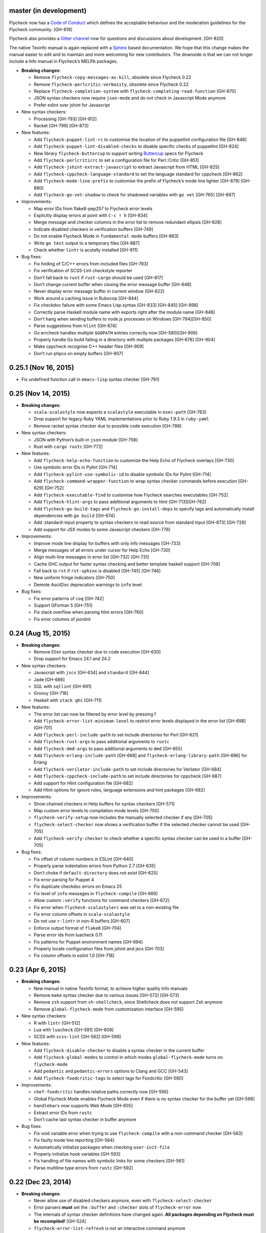 master (in development)
-----------------------

Flycheck now has a `Code of Conduct`_ which defines the acceptable behaviour and
the moderation guidelines for the Flycheck community. [GH-819]

Flycheck also provides a `Gitter channel`_ now for questions and discussions
about development. [GH-820]

The native Texinfo manual is again replaced with a Sphinx_ based documentation.
We hope that this change makes the manual easier to edit and to maintain and
more welcoming for new contributors.  The downside is that we can not longer
include a Info manual in Flycheck’s MELPA packages.

.. _Code of Conduct: http://www.flycheck.org/en/latest/community/conduct.html
.. _Gitter channel: https://gitter.im/flycheck/flycheck
.. _Sphinx: http://sphinx-doc.org

- **Breaking changes**:

  - Remove ``flycheck-copy-messages-as-kill``, obsolete since Flycheck
    0.22
  - Remove ``flycheck-perlcritic-verbosity``, obsolete since Flycheck
    0.22
  - Replace ``flycheck-completion-system`` with
    ``flycheck-completing-read-function`` [GH-870]
  - JSON syntax checkers now require ``json-mode`` and do not check in
    Javascript Mode anymore
  - Prefer eslint over jshint for Javascript

- New syntax checkers:

  - Processing [GH-793] [GH-812]
  - Racket [GH-799] [GH-873]

- New features:

  - Add ``flycheck-puppet-lint-rc`` to customise the location of the
    puppetlint configuration file [GH-846]
  - Add ``flycheck-puppet-lint-disabled-checks`` to disable specific
    checks of puppetlint [GH-824]
  - New library ``flycheck-buttercup`` to support writing Buttercup_ specs for
    Flycheck
  - Add ``flycheck-perlcriticrc`` to set a configuration file for
    Perl::Critic [GH-851]
  - Add ``flycheck-jshint-extract-javascript`` to extract Javascript
    from HTML [GH-825]
  - Add ``flycheck-cppcheck-language-standard`` to set the language
    standard for cppcheck [GH-862]
  - Add ``flycheck-mode-line-prefix`` to customise the prefix of
    Flycheck’s mode line lighter [GH-879] [GH-880]
  - Add ``flycheck-go-vet-shadow`` to check for shadowed variables
    with ``go vet`` [GH-765] [GH-897]

- Improvements:

  - Map error IDs from flake8-pep257 to Flycheck error levels
  - Explicitly display errors at point with ``C-c ! h`` [GH-834]
  - Merge message and checker columns in the error list to remove redundant
    ellipsis [GH-828]
  - Indicate disabled checkers in verification buffers [GH-749]
  - Do not enable Flycheck Mode in ``fundamental-mode`` buffers [GH-883]
  - Write ``go test`` output to a temporary files [GH-887]
  - Check whether ``lintr`` is acutally installed [GH-911]

- Bug fixes:

  - Fix folding of C/C++ errors from included files [GH-783]
  - Fix verification of SCSS-Lint checkstyle reporter
  - Don’t fall back to ``rust`` if ``rust-cargo`` should be used [GH-817]
  - Don’t change current buffer when closing the error message buffer [GH-648]
  - Never display error message buffer in current window [GH-822]
  - Work around a caching issue in Rubocop [GH-844]
  - Fix checkdoc failure with some Emacs Lisp syntax [GH-833] [GH-845] [GH-898]
  - Correctly parse Haskell module name with exports right after the module name
    [GH-848]
  - Don’t hang when sending buffers to node.js processes on Windows
    [GH-794][GH-850]
  - Parse suggestions from ``hlint`` [GH-874]
  - Go errcheck handles multiple ``$GOPATH`` entries correctly now
    [GH-580][GH-906]
  - Properly handle Go build failing in a directory with multiple packages
    [GH-676] [GH-904]
  - Make cppcheck recognise C++ header files [GH-909]
  - Don’t run phpcs on empty buffers [GH-907]

.. _Buttercup: https://github.com/jorgenschaefer/emacs-buttercup

0.25.1 (Nov 16, 2015)
---------------------

- Fix undefined function call in ``emacs-lisp`` syntax checker [GH-791]

0.25 (Nov 14, 2015)
-------------------

- **Breaking changes**:

  - ``scala-scalastyle`` now expects a ``scalastyle`` executable in
    ``exec-path`` [GH-763]
  - Drop support for legacy Ruby YAML implementations prior to Ruby 1.9.3 in
    ``ruby-yaml``
  - Remove racket syntax checker due to possible code execution [GH-786]

- New syntax checkers:

  - JSON with Python’s built-in ``json`` module [GH-758]
  - Rust with ``cargo rustc`` [GH-772]

- New features:

  - Add ``flycheck-help-echo-function`` to customize the Help Echo of Flycheck
    overlays [GH-730]
  - Use symbolic error IDs in Pylint [GH-714]
  - Add ``flycheck-pylint-use-symbolic-id`` to disable symbolic IDs for Pylint
    [GH-714]
  - Add ``flycheck-command-wrapper-function`` to wrap syntax checker commands
    before execution [GH-629] [GH-752]
  - Add ``flycheck-executable-find`` to customise how Flycheck searches
    executables [GH-752]
  - Add ``flycheck-hlint-args`` to pass additional arguments to hlint
    [GH-713][GH-762]
  - Add ``flycheck-go-build-tags`` and ``flycheck-go-install-deps`` to specify
    tags and automatically install dependencies with ``go build`` [GH-674]
  - Add :standard-input property to syntax checkers to read source from standard
    input [GH-673] [GH-728]
  - Add support for JSX modes to some Javascript checkers [GH-778]

- Improvements:

  - Improve mode line display for buffers with only info messages [GH-733]
  - Merge messages of all errors under cursor for Help Echo [GH-730]
  - Align multi-line messages in error list [GH-732] [GH-731]
  - Cache GHC output for faster syntax checking and better template haskell
    support [GH-708]
  - Fall back to ``rst`` if ``rst-sphinx`` is disabled [GH-745] [GH-746]
  - New uniform fringe indicators [GH-750]
  - Demote AsciiDoc deprecation warnings to ``info`` level

- Bug fixes:

  - Fix error patterns of ``coq`` [GH-742]
  - Support GFortran 5 [GH-751]
  - Fix stack overflow when parsing hlint errors [GH-760]
  - Fix error columns of jsonlint

0.24 (Aug 15, 2015)
-------------------

- **Breaking changes**:

  - Remove Elixir syntax checker due to code execution [GH-630]
  - Drop support for Emacs 24.1 and 24.2

- New syntax checkers:

  - Javascript with ``jscs`` [GH-634] and ``standard`` [GH-644]
  - Jade [GH-686]
  - SQL with ``sqllint`` [GH-691]
  - Groovy [GH-716]
  - Haskell with ``stack ghc`` [GH-711]

- New features:

  - The error list can now be filtered by error level by pressing f
  - Add ``flycheck-error-list-minimum-level`` to restrict error levels displayed
    in the error list [GH-698] [GH-701]
  - Add ``flycheck-perl-include-path`` to set include directories for Perl
    [GH-621]
  - Add ``flycheck-rust-args`` to pass additional arguments to ``rustc``
  - Add ``flycheck-dmd-args`` to pass additional arguments to ``dmd`` [GH-655]
  - Add ``flycheck-erlang-include-path`` [GH-668] and
    ``flycheck-erlang-library-path`` [GH-696] for Erlang
  - Add ``flycheck-verilator-include-path`` to set include directories for
    Verilator [GH-684]
  - Add ``flycheck-cppcheck-include-path`` to set include directories for
    cppcheck [GH-687]
  - Add support for Hlint configuration file [GH-682]
  - Add Hlint options for ignore rules, language extensions and hint packages
    [GH-682]

- Improvements:

  - Show chained checkers in Help buffers for syntax checkers [GH-571]
  - Map custom error levels to compilation mode levels [GH-700]
  - ``flycheck-verify-setup`` now includes the manually selected checker if any
    [GH-705]
  - ``flycheck-select-checker`` now shows a verification buffer if the selected
    checker cannot be used [GH-705]
  - Add ``flycheck-verify-checker`` to check whether a specific syntax checker
    can be used in a buffer [GH-705]

- Bug fixes:

  - Fix offset of column numbers in ESLint [GH-640]
  - Properly parse indentation errors from Python 2.7 [GH-635]
  - Don’t choke if ``default-directory`` does not exist [GH-625]
  - Fix error parsing for Puppet 4
  - Fix duplicate checkdoc errors on Emacs 25
  - Fix level of ``info`` messages in ``flycheck-compile`` [GH-669]
  - Allow custom ``:verify`` functions for command checkers [GH-672]
  - Fix error when ``flycheck-scalastylerc`` was set to a non-existing file
  - Fix error column offsets in ``scala-scalastyle``
  - Do not use ``r-lintr`` in non-R buffers [GH-607]
  - Enforce output format of ``flake8`` [GH-704]
  - Parse error ids from luacheck 0.11
  - Fix patterns for Puppet environment names [GH-694]
  - Properly locate configuration files from jshint and jscs [GH-703]
  - Fix column offsets in eslint 1.0 [GH-718]

0.23 (Apr 6, 2015)
------------------

- **Breaking changes**:

  - New manual in native Texinfo format, to achieve higher quality Info manuals
  - Remove ``make`` syntax checker due to various issues [GH-572] [GH-573]
  - Remove ``zsh`` support from ``sh-shellcheck``, since Shellcheck does not
    support Zsh anymore
  - Remove ``global-flycheck-mode`` from customization interface [GH-595]

- New syntax checkers:

  - R with ``lintr`` [GH-512]
  - Lua with ``luacheck`` [GH-591] [GH-609]
  - SCSS with ``scss-lint`` [GH-582] [GH-598]

- New features:

  - Add ``flycheck-disable-checker`` to disable a syntax checker in the current
    buffer
  - Add ``flycheck-global-modes`` to control in which modes
    ``global-flycheck-mode`` turns on ``flycheck-mode``
  - Add ``pedantic`` and ``pedantic-errors`` options to Clang and GCC [GH-543]
  - Add ``flycheck-foodcritic-tags`` to select tags for Foodcritic [GH-560]

- Improvements:

  - ``chef-foodcritic`` handles relative paths correctly now [GH-556]
  - Global Flycheck Mode enables Flycheck Mode even if there is no syntax
    checker for the buffer yet [GH-568]
  - ``handlebars`` now supports Web Mode [GH-605]
  - Extract error IDs from ``rustc``
  - Don’t cache last syntax checker in buffer anymore

- Bug fixes:

  - Fix void variable error when trying to use ``flycheck-compile`` with a
    non-command checker [GH-563]
  - Fix faulty mode line reporting [GH-564]
  - Automatically initialize packages when checking ``user-init-file``
  - Properly initialize hook variables [GH-593]
  - Fix handling of file names with symbolic links for some checkers [GH-561]
  - Parse multiline type errors from ``rustc`` [GH-592]

0.22 (Dec 23, 2014)
-------------------

- **Breaking changes**:

  - Never allow use of disabled checkers anymore, even with
    ``flycheck-select-checker``
  - Error parsers **must** set the ``:buffer`` and ``:checker`` slots of
    ``flycheck-error`` now
  - The internals of syntax checker definitions have changed again.  **All
    packages depending on Flycheck must be recompiled!** [GH-524]
  - ``flycheck-error-list-refresh`` is not an interactive command anymore
  - Replace ``flycheck-perlcritic-verbosity`` with
    ``flycheck-perlcritic-severity``
  - Replace ``flycheck-copy-messages-as-kill`` with
    ``flycheck-copy-errors-as-kill`` [GH-529]
  - Remove ``flycheck-google-messages`` command
  - Options and config file variables are not buffer-local anymore [GH-546]

- New syntax checkers:

  - Python with ``py_compile`` [GH-484]

- New features:

  - ``flycheck-ert.el`` library to write unit tests for Flycheck extensions
  - Add ``flycheck-define-generic-checker`` to define syntax checkers over
    arbitrary Emacs Lisp functions [GH-169] [GH-524]
  - Add ``flycheck-define-command-checker`` as non-macro variant of
    ``flycheck-define-checker`` [GH-524]
  - Add support for IDs of errors [GH-529]
  - Add special ``id`` sexp to parse error ids with ``:error-patterns`` [GH-529]
  - Parse error IDs from Checkstyle XML [GH-259]
  - ``flycheck-copy-errors-as-kill`` can put error ids into kill ring now
    [GH-529]
  - Parse error IDs from many error checkers [GH-259]
  - Verify Flycheck setup in a buffer with ``flycheck-verify-setup`` [GH-338]
  - Add options for arbitrary arguments to some syntax checkers [GH-542]
  - Add ``flycheck-flake8-error-level-alist`` to customize error levels from
    flake8 [GH-454]

- Improvements:

  - Automatically disable syntax checkers that report too many errors [GH-476]
  - Reduce filesystem access when parsing errors to improve parsing speed
  - Add explicit ``load-path`` inheritance to ``flycheck-emacs-lisp-load-path``,
    via new ``inherit`` value [GH-511]
  - Parse help messages from ``rustc`` [GH-517]
  - ``g`` in the error list checks the source buffer again [GH-532]
  - ``haskell-ghc`` supports literate Haskell now [GH-535]

- Bug fixes:

  - Properly parse notes in ``sh-shellcheck`` [GH-508]
  - Fix shell quoting in ``flycheck-compile`` [GH-522] [GH-523]
  - Fix faulty properties of customize options which broke ``customize-changed``
    and related functions
  - Fix use deprecated option in ``coffee-coffeelint``
  - Fix error columns of ``python-pylint`` and ``tex-chktex`` [GH-536]
  - Correctly compute error level of errors on included files in ``c/c++-clang``
    and ``c/c++-gcc`` [GH-451]

0.21 (Oct 26, 2014)
-------------------

- **Breaking changes**:

  - ``html-tidy`` is not enabled in Web Mode anymore [GH-464]
  - ``d-dmd`` now requires DMD 2.066 or newer [GH-460]
  - ``:next-checkers`` now requires the maximum permissible level instead of a
    custom predicate [GH-472]
  - Remove ``flycheck-error-list-highlight-at-point`` face and related
    functionality [GH-490]

- New syntax checkers:

  - Coq
  - RPM spec files with ``rpmlint`` [GH-480] [GH-481]

- New features:

  - Add ``null-device`` symbol for syntax checker commands
  - Add ``flycheck-display-error-messages-unless-error-list`` for
    ``flycheck-error-display-function``
  - Add ``flycheck-error-list-after-refresh-hook`` to run after the error list
    refreshes
  - Add ``flycheck-navigation-minimum-level`` to restrict error levels available
    for navigation [GH-398] [GH-485]
  - The error list can be sorted by message and syntax checker name now [GH-500]
  - Add ``flycheck-error-list-checker-name`` face to customize the appearance of
    the syntax checker name in the error list [GH-500]
  - Add ``flycheck-shellcheck-excluded-warnings`` to exclude warnings from
    ShellCheck reports [GH-499]
  - Add ``flycheck-add-mode`` to add a new major mode to a syntax checker
    [GH-506]
  - Add ``flycheck-gcc-openmp`` to enable OpenMP for GCC in C/C++ [GH-507]

- Improvements:

  - Improve GCC syntax checking by expanding templates [GH-459]
  - ``d-dmd`` reports errors with columns now [GH-460]
  - Remove Projectile-based config file search [GH-461]
  - Do not change point when navigating in the error list [GH-487]
  - ShellCheck warnings now include the corresponding warning code

- Bug fixes:

  - Expand ``default-directory`` before using it, to handle abbreviated paths
    gracefully [GH-434]
  - Restore mouse support in the error list [GH-468]
  - ``less`` now correctly resolves relative paths in ``data-uri`` [GH-471]
  - ``go-errcheck`` now properly uses package names as syntax checker arguments
  - ``c/c++-clang`` now handles empty error messages [GH-497]

0.20 (Aug 12, 2014)
-------------------

- **Breaking changes**:

  - The internal names of syntax checker properties changed. **All packages
    depending on Flycheck must be recompiled!**
  - ``flycheck-substitute-argument`` always returns a list now
  - The special meaning of a trailing ``=`` in ``(option …)`` and ``(config-file
    …)`` is removed. Both arguments must now explicitly specify ``concat`` to
    prepend the option as string.

- New syntax checkers:

  - C/C++ with GCC [GH-408]
  - Scala with scalastyle [GH-425]
  - Fortran with GFortran [GH-414] [GH-450]
  - Ada with GNAT [GH-414] [GH-457]

- New features:

  - Add ``flycheck-clang-no-exceptions`` and ``flycheck-gcc-no-exceptions`` to
    flag exceptions as errors in C++ [GH-412]
  - Add ``flycheck-rust-crate-root`` to resolve inter-crate references in
    ``rust`` [GH-417]
  - Add ``flycheck-clang-blocks`` to enable the block syntax in Clang [GH-420]
  - ``read-flycheck-checker`` now accepts a default value
  - Add ``flycheck-status-changed-functions`` to react on status changes
  - Make the mode line lighter of Flycheck customizable with
    ``flycheck-mode-line``
  - Add ``flycheck-rubylintrc`` to support configuration files for
    ``ruby-rubylint`` [GH-424]
  - Add ``flycheck-rust-crate-type`` to make the Crate type customizable
    [GH-446]
  - The mode line of the error list is now customizable with
    ``flycheck-error-list-mode-line`` [GH-454]
  - Pressing ``n`` or ``p`` in the error list now shows the error at point in a
    separate window [GH-452] [GH-454]
  - Pressing ``RET`` in the error list now jumps to the error at point [GH-454]
  - The error list can now be sorted by error level by clicking on the
    corresponding list header, or by pressing ``S`` with point on the column
    text [GH-454]
  - Error levels defined with ``flycheck-define-error-level`` can now have a
    numeric severity used for sorting [GH-454]

- Improvements:

  - Use proper temporary files in ``python-flake8`` [GH-421]
  - Demote errors from ``package-initialize`` in the ``emacs-lisp`` checker
    [GH-423]
  - ``flycheck-select-checker`` now uses the last used syntax checker as default
    when reading from minibuffer
  - ``flycheck-compile`` now prompts for the syntax checker to run as
    ``compile`` command [GH-428]
  - The ``rust`` syntax checker shows info messages now [GH-439]
  - The ``sass`` and ``scss`` syntax checkers now use a temporary directory for
    their cache [GH-443] [GH-454]
  - Change the default of ``flycheck-eslintrc`` to ``nil`` [GH-447]
  - Show the menu on the mode line lighter [GH-365]
  - Greatly improve Flycheck's menu
  - ``n`` and ``p`` now navigate the error list by errors, not by lines
    [GH-452][GH-444]
  - ``c/c++-clang`` does not use in-place temporary files anymore [GH-456]

- Bug fixes:

  - Properly support ``unload-feature`` now

- Other changes:

  - Remove dependencies on f.el and s.el

0.19 (Jun 12, 2014)
-------------------

- Flycheck now has an official logo [GH-331]

- **Breaking changes**:

  - The ``ruby-rubylint`` syntax checker now requires Ruby Lint 2.0 or
    newer. [GH-405]

- New syntax checkers:

  - Go with ``errcheck`` [GH-393]

- New features:

  - Add ``flycheck-keymap-prefix`` to change the prefix key for Flycheck
    keybindings [GH-381]
  - Make the prefix of Flycheck's temporary files customizable with
    ``flycheck-temp-prefix`` [GH-387]
  - Add ``:error-filter`` property for syntax checkers to apply a custom
    function to modify or filter errors after parsing [GH-397]
  - Add ``flycheck-rust-check-tests`` to disable syntax checking of test code in
    Rust [GH-406]
  - Add ``flycheck-cppcheck-inconclusive`` to enable cppcheck tests that might
    give false positives [GH-407]

- Improvements:

  - Collapse redundant whitespace in messages from ``emacs-lisp`` [GH-397]
  - Dedent messages from ``haskell-ghc`` [GH-397]
  - Fold errors in included files into the error messages of the corresponding
    include in ``c/c++-clang`` [GH-397]
  - The ``ruby-rubylint`` syntax checker now supports ruby-lint 2.0 and newer
    [GH-405]

- Bug fixes:

  - When stopping Flycheck, correctly kill running processes and cleanup their
    temporary files [GH-334]
  - Do not choke on files without extensions in ``haskell-ghc``
  - Fix spurious warning when a syntax checker reports errors, but not for the
    file being checked [GH-391]
  - Do not signal errors in Go Mode, when ``go`` is not available

0.18 (Mar 24, 2014)
-------------------

- **Breaking changes**:

  - The POSIX script syntax checkers ``sh-bash`` and ``sh-dash`` were renamed to
    ``sh-posix-bash`` and ``sh-posix-dash`` respectively.  The ``bash`` and
    ``zsh`` syntax checkers were renamed to ``sh-bash`` and ``sh-zsh``
    respectively. Thus, all shell script syntax checkers now live in the ``sh-``
    prefix.
  - ``rst-sphinx`` requires Sphinx 1.2 or newer now.
  - ``rustc`` requires Rust 0.10 (not yet released at the time of writing) or
    newer now [GH-353]

- New syntax checkers:

  - Perl with Perl Critic [GH-88]
  - Replace GNU Make with POSIX Make [GH-322]
  - Shellcheck [GH-267]
  - Go with ``golint`` [GH-328]
  - Go with ``go tool vet`` [GH-329]

- New features:

  - Add ``flycheck-rust-library-path`` to specify library locations for ``rust``
  - Add ``flycheck-dmd-include-path`` to change the include path of ``d-dmd``
    [GH-344]

- Improvements:

  - ``flycheck-parse-checkstyle`` supports ``info`` level messages now
  - Correctly parse multiline error messages of ``go-build`` and ``go-test``
  - ``rst-sphinx`` supports custom nodes without explicit writer support now, by
    using the ``pseudoxml`` builder.
  - Avoid warnings about missing main functions in ``rust``
  - Properly resolve relative filenames in ``.. include::`` directives in
    ``rst``
  - Use ``--unix_mode`` option in ``javascript-gjslint`` to get the file name
    [GH-348]
  - Puppet Lint messages now include the name of the corresponding check
  - ``rustc`` supports upcoming Rust 0.10 now [GH-353]
  - Flycheck now handles Clang errors from included files [GH-367]

0.17 (Feb 1, 2014)
------------------

- The manual was ported to Sphinx_ and is now located at
  http://flycheck.readthedocs.org [GH-274]

- **Breaking changes**:

  - The default ``flycheck-completion-system`` was changed to nil, i.e. the
    built-in ``completing-read``, for compliance with Emacs' defaults. To
    restore the previous behaviour, add ``(eval-after-load 'flycheck '(setq
    flycheck-completion-system 'ido))`` to your ``init.el``.
  - ``flycheck-count-errors`` counts errors of all levels now, and returns an
    alist mapping error symbols to error counts.

- New syntax checkers:

  - RST (ReStructuredText) using Sphinx
  - GNU Make [GH-321]

- New features:

  - Extend syntax checkers with ``flycheck-add-next-checkers`` [GH-266]

- Improvements:

  - Immediately re-check the buffer when it was changed during a syntax check
    [GH-301]
  - Do not defer syntax checker after idle change timeout [GH-305]
  - Do not use the generic ``rst`` syntax checker in Sphinx projects
    anymore, to avoid false positives by Sphinx-only markup
  - Check for more than just syntax errors in ``rust`` [GH-314]
  - ``chef-foodcritic`` supports ``enh-ruby-mode`` now

- Bug fixes

  - Do not attach syntax checker processes to the buffer anymore
    [GH-298]
  - Do not visit the file to check in ``emacs-lisp`` and
    ``emacs-lisp-checkdoc`` to avoid unintended side effects [GH-319]

0.16 (Jan 11, 2014)
-------------------

- **Breaking changes**:

  - Argument substitution is no longer performed on syntax checker
    executables. The executable must be a string.
  - Split out ``haskell-hdevtools`` into a separate package. See
    flycheck-hdevtools_ [GH-275]
  - Drop support for coffeelint 0.x
  - The error list is reimplemented on top of Tabulated List Mode.  This greatly
    changes the appearance and behaviour of the error list [GH-230]

- New syntax checkers:

  - Ruby with ``ruby-lint`` [GH-250]
  - Handlebars [GH-270]
  - YAML with ``yaml-jsyaml`` [GH-253]
  - Chef recipes with ``foodcritic`` [GH-255]
  - AsciiDoc [GH-276]
  - CFEngine [GH-271]
  - Racket [GH-277]
  - Texinfo
  - Verilog [GH-296]
  - Javascript with ``eslint`` [GH-291]
  - ERuby [GH-285]

- New features:

  - Define variables to override the executables of syntax checkers [GH-272]
  - Interactively set the executable of a syntax checker with
    ``flycheck-set-checker-executable`` [GH-272]
  - Disable syntax checkers easily with ``flycheck-disabled-checkers`` [GH-269]
  - Add support for the Compass CSS framework in the ``sass`` and ``scss``
    checkers, with ``flycheck-sass-compass`` and ``flycheck-scss-compass``
    respectively [GH-268]
  - Disable style checks in ``ruby-rubocop`` with ``flycheck-rubocop-lint-only``
    [GH-287]
  - Add support for Microsoft extensions in ``c/c++-clang`` via
    ``flycheck-clang-ms-extensions`` [GH-283]
  - New faces ``flycheck-error-list-info``, ``flycheck-error-list-warning``,
    ``flycheck-error-list-error``, ``flycheck-error-list-line-number`` and
    ``flycheck-error-list-column-number`` [GH-230]
  - Add ``flycheck-ghc-no-user-package-database`` to disable the user package
    database for ``haskell-ghc``
  - Add ``flycheck-ghc-package-databases`` to add additional package databases
    to ``haskell-ghc``
  - Add ``flycheck-ghc-search-path`` to add additional directories to the search
    path of ``haskell-ghc``

- Improvements:

  - Demote Rubocop convention messages to ``info`` level
  - Stop Flycheck before the buffer is reverted [GH-282]
  - Properly resolve local module imports in ``haskell-ghc``

- Bug fixes:

  - Make relative imports work with ``python-pylint`` [GH-280]
  - Fix parsing of errors in ``scss`` and ``sass``

.. _flycheck-hdevtools: https://github.com/flycheck/flycheck-hdevtools

0.15 (Nov 15, 2013)
-------------------

- Flycheck has a new home at https://github.com/flycheck/flycheck, the online
  manual moved to http://flycheck.github.io.

- **Breaking changes**:

  - Do not add the current directory to the ``emacs-lisp`` syntax checker load
    path
  - ``flycheck-list-errors`` cannot list errors at point anymore. It does not
    accept a prefix argument anymore, and takes zero arguments now [GH-214]
  - ``flycheck-display-errors-in-list`` is gone. The error list automatically
    highlights the error at point now [GH-214]
  - Remove obsolete ``flycheck-declare-checker``

- New syntax checkers:

  - YAML [GH-236]
  - Javascript with ``gjslint`` [GH-245]
  - Slim [GH-246]
  - PHP using ``phpmd`` [GH-249]

- New features:

  - Support IDO or Grizzl_ as completion systems for ``flycheck-select-checker``
    at ``C-c ! s``
  - Disable standard error navigation with
    ``flycheck-standard-error-navigation`` [GH-202]
  - Add ``flycheck-clang-language-standard`` to choose the language
    standard for C/C++ syntax checking [GH-207]
  - Add ``flycheck-clang-definitions`` to set additional definitions for C/C++
    syntax checking [GH-207]
  - Add ``flycheck-clang-no-rtti`` to disable RTTI for C/C++ syntax checking
    [GH-207]
  - Add new option cell ``option-flag`` for boolean flags in syntax checker
    commands
  - Add ``flycheck-clang-includes`` to include additional files for C/C++ syntax
    checking [GH-207]
  - Add configuration file variable ``flycheck-pylintrc`` for Pylint
  - New faces ``flycheck-error-list-highlight-at-point`` and
    ``flycheck-error-list-highlight`` to highlight the errors at point and at
    the current line respectively in the error list [GH-214]
  - The error list now automatically updates to show the errors of the current
    buffer [GH-214]
  - Define new error levels with ``flycheck-define-error-level`` [GH-212]
  - Add ``flycheck-clang-standard-library`` to choose the standard library for
    C/C++ syntax checking [GH-234]
  - Customize the delay for displaying errors via
    ``flycheck-display-errors-delay`` [GH-243]
  - Add ``info`` level for informational annotations by syntax checkers [GH-215]
  - Add a new symbol ``temporary-file-name`` to pass temporary file names to
    syntax checkers [GH-259]

- Improvements:

  - The error list now refreshes automatically after each syntax check [GH-214]
  - The errors at point are now automatically highlighted in the error list
    [GH-214]
  - ``emacs-lisp-checkdoc`` does not longer check ``.dir-locals.el`` files
  - Do not automatically check syntax in encrypted files [GH-222]
  - Parse notes from ``c/c++-clang`` into info level messages [GH-215]
  - Parse convention warnings from ``pylint`` to info level [GH-204]
  - Demote naming warnings from ``python-flake8`` to info level [GH-215]
  - Support ``enh-ruby-mode`` in Ruby syntax checkers [GH-256]
  - Parse columns from ``python-pylint`` errors
  - Do not compress temporary files for syntax checks if the original file was
    compressed

- Bug fixes:

  - Find local includes in the Clang syntax checker [GH-225]
  - Do not emit spurious flawed definition warning in the ``rst`` syntax checker
  - Handle abbreviated file names in ``luac`` output, by simply ignoring them
    [GH-251]
  - Correctly redirect the output binary of the ``go-build`` syntax checker
    [GH-259]
  - Fix Cppcheck parsing with the built-in Emacs XML parser [GH-263]

.. _Grizzl: https://github.com/d11wtq/grizzl

0.14.1 (Aug 16, 2013)
---------------------

- Bug fixes:

  - Add a missing dependency [GH-194]

0.14 (Aug 15, 2013)
-------------------

- **Breaking changes**:

  - Introduce ``flycheck-define-checker`` and obsolete
    ``flycheck-declare-checker`` [GH-163]
  - Remove the obsolete ``flycheck-error-face`` and ``flycheck-warning-face``
  - Do not initialize packages by default in ``emacs-lisp`` syntax checker for
    non-configuration files [GH-176]
  - Change the default ``flycheck-highlighting-mode`` to ``symbols`` [GH-179]
  - Drop support for Pylint 0.x in ``python-pylint`` [GH-184]

- New features:

  - List errors at point only with prefix arg to ``flycheck-list-errors``
    [GH-166]
  - Add new display function ``flycheck-display-errors-in-list`` to display
    errors at point in the error list [GH-166]
  - New ``option-list`` argument cell to pass option lists to a syntax checker
  - New ``flycheck-emacs-lisp-load-path`` option to customize the ``load-path``
    used by the ``emacs-lisp`` syntax checker [GH-174]
  - New ``flycheck-emacs-lisp-initialize-packages`` option to initialize
    packages in the ``emacs-lisp`` syntax checker [GH-176]
  - New ``flycheck-emacs-lisp-package-user-dir`` option to configure the package
    directory for the ``emacs-lisp`` syntax checker [GH-176]
  - New option filter ``flycheck-option-comma-separated-list`` for options with
    comma separated lists as values
  - New highlighting mode ``symbols`` to highlight the symbol pointed to by an
    error [GH-179]

- New syntax checkers:

  - LESS [GH-160]
  - Haskell with ``ghc``, ``hdevtools`` and ``hlint`` [GH-162]
  - C/C++ with ``cppcheck`` [GH-170]
  - C/C++ with ``clang`` [GH-172]
  - CoffeeScript with ``coffee``
  - XML with ``xmllint`` [GH-180]
  - D with ``dmd`` [GH-167]

- Improvements:

  - Support Web Mode in ``html-tidy`` syntax checker [GH-157]
  - Support Rubocop 0.9 and drop support for older Rubocop releases [GH-159]
  - Include the message ID in error messages from ``python-pylint``

- Bug fixes:

  - Fix warnings about flawed definitions in ``emacs-lisp`` and
    ``emacs-lisp-checkdoc``, caused by faulty formatting of sexps
  - Refresh error lists when pressing ``g`` [GH-166]
  - Do not obscure active minibuffer input when displaying errors in the echo
    area [GH-175]
  - Fix universal prefix argument for ``flycheck-next-error`` at ``C-c ! n``
  - Correctly parse output of ``coffeelint`` 0.5.7 [GH-192]
  - Correctly parse output of ``pylint`` 1.0 [GH-184]

0.13 (Jun 28, 2013)
-------------------

- **Breaking changes**:

  - Obsolete ``flycheck-warning-face`` and ``flycheck-error-face`` in favor
    ``flycheck-warning`` and ``flycheck-error`` respectively
  - Obsolete ``:predicate`` forms in favor of ``:predicate`` functions
  - ``flycheck-def-config-file-var`` does not automatically mark variables as
    safe anymore

- New features:

  - Make fringe indicator faces customizable independently with
    ``flycheck-fringe-error`` and ``flycheck-fringe-warning``
  - Improve the default faces by using underlines instead of foreground colors,
    if possible
  - Customizable error processing with ``flycheck-process-error-functions``
    [GH-141]
  - Make the delay before starting a syntax check customizable via
    ``flycheck-idle-change-delay`` [GH-144]
  - Make display of errors under point customizable via
    ``flycheck-display-errors-function`` [GH-156]

- Improvements

  - Always highlight errors on top of warnings now
  - Do not trigger syntax checks in the middle of commands [GH-141]
  - Add the current directory to load path in the ``emacs-lisp`` syntax checker
  - Do not longer use the ``emacs-lisp-checkdoc`` syntax checker in Scratch
    buffers
  - Do not flush temporary files onto disk [GH-149]
  - Syntax checkers may have error patterns and error parser now
  - Predicate forms are now wrapped into functions and compiled into functions
    during byte compilation
  - Copy each message separately in ``flycheck-copy-messages-as-kill``
  - Mark some customizable variables as safe for file variable usage, most
    notably ``flycheck-indication-mode``, ``flycheck-highlighting-mode`` and
    ``flycheck-idle-change-delay``.

- Bug fixes:

  - Fix error when searching for a configuration file outside a Projectile
    project
  - Do not start a syntax check before the ``flycheck-mode-hook`` was run
  - Do not start automatic syntax checks if Flycheck Mode is disabled
  - Defer the initial syntax check until after the current interactive command
    [GH-143]
  - Correctly clean up information about running processes
  - Fix compatibility with Emacs 24.2 and earlier [GH-150]
  - Fix version information on Emacs trunk builds

0.12 (May 18, 2013)
-------------------

- New syntax checkers:

  - Ruby using ``jruby`` [GH-136]
  - Puppet [GH-138]

- New features:

  - Highlight error expressions by default, with the new ``sexps`` highlighting
    mode
  - Automatically check syntax some time after the last change in the buffer
    [GH-140]
  - Add ``flycheck-version`` to determine the installed Flycheck version
  - Add ``flycheck-list-errors``, mapped to ``C-c ! l``, to list all errors in a
    separate buffer

- Improvements:

  - Defer syntax checks while a buffer is reverted, to avoid race conditions

- Bug fixes:

  - Correctly parse syntax errors from JRuby [GH-136]

0.11 (May 01, 2013)
-------------------

- New syntax checkers:

  -  Scala [GH-124]

- New features:

  - Customizable error indication with control of the fringe side, via
    ``flycheck-indication-mode``
  - Customizable automatic syntax checking, via
    ``flycheck-check-syntax-automatically`` [GH-128]
  - Customizable configuration file search, via
    ``flycheck-locate-config-file-functions`` [GH-133]
  - Find configuration files in Projectile_ projects
  - Add ``flycheck-before-syntax-check-hook`` and
    ``flycheck-syntax-check-failed-hook``

- Improvements:

  - The ``ruby`` syntax checker now differentiates warnings from errors [GH-123]
  - Faces are now in a separate customization group

- Bug fixes:

  - Add missing customization group for syntax checker options

.. _Projectile: https://github.com/bbatsov/projectile

0.10 (Apr 21, 2013)
-------------------

- Flycheck uses ``cl-lib`` now. This library is built-in as of GNU Emacs
  24.3. For earlier releases of GNU Emacs 24 an additional compatibility library
  will be installed from GNU ELPA.

- New syntax checkers:

  - POSIX Shell script using ``bash`` [GH-112]
  - Ruby using ``rubocop`` [GH-113]
  - Elixir [GH-108]
  - Erlang [GH-122]

- Removed syntax checkers:

  - Python using Pyflakes. Use the superior Flake8 syntax checker [GH-115]

- New features:

  - Add ``flycheck-copy-messages-as-kill``, mapped to ``C-c ! C-w``, to copy all
    error messages under point into kill ring
  - Add ``flycheck-google-messages``, mapped to ``C-c ! /``, to google for error
    messages under point. Needs the `Google This`_ library
  - Syntax checkers can redirect output to a temporary directory now using the
    ``temporary-directory`` argument symbol

- Improvements:

  - Call option filters for ``nil`` values, too
  - Improve error parsing in Bash syntax checker [GH-112]
  - Error navigation does not cross restrictions in narrowed buffers anymore
  - Try to preserve the non-directory part of the buffer's file name when
    substituting the ``source`` symbol [GH-99]

- Bug fixes:

  -  Fix error highlighting and navigation in narrowed buffers
  -  Use a hopefully more reliable way to parse output of PHP
     CodeSniffer [GH-118]

.. _Google This: https://github.com/Bruce-Connor/emacs-google-this

0.9 (Apr 13, 2013)
------------------

- New syntax checkers:

  - SCSS using ``scss`` [GH-103]
  - RST (ReStructuredText) using Docutils
  - Go using ``go build`` and ``go test`` [GH-107]

- Improvements:

  - Quit the error message window when navigating away from error locations

0.8 (Apr 9, 2013)
-----------------

- New syntax checkers:

  - Go using ``gofmt`` [GH-91]
  - Rust using ``rustc`` [GH-101]

- New features:

  - Add a global Flycheck mode. ``(global-flycheck-mode)`` is now the
    recommended way to enable Flycheck [GH-29]
  - Add support for syntax checker options [GH-72]
  - Add option for the coding standard used by the ``php-phpcs`` syntax checker
  - Add options for the maximum McCabe complexity and the maximum line length to
    ``python-flake8``

- Improvements:

  - Support McCabe warnings in ``python-flake8``
  - Support warnings from ``flake8`` 2
  - Show long error messages in a popup buffer [GH-94]
  - Show all error messages at point [GH-96]
  - Add support for naming warings from ``flake8`` 2 [GH-98]
  - Flycheck mode is not longer enabled for buffers whose names start with a
    space
  - Improve highlighting to reduce screen flickering [GH-100]

0.7.1 (Feb 23, 2013)
--------------------

- Bug fixes:

  - Do not signal errors from ``flycheck-mode`` [GH-87]
  - Correctly fall back to ``$HOME`` when searching configuration files
  - Correctly ascend to parent directory when searching configuration files

- API changes:

  - Rename ``config`` cell to ``config-file``
  - Allow to pass the result of ``config-file`` cells as single argument
  - Add support for evaluating Lisp forms in syntax checker commands [GH-86]

0.7 (Feb 14, 2013)
------------------

- New features:

  - Navigate to source of syntax checker declarations from syntax checker help
  - Add online Info manual [GH-60]

- Improvements:

  - Use pipes instead of TTYs to read output from syntax checkers
  - Defer syntax checks for invisible buffers [GH-80]
  - Immediately display error messages after error navigation [GH-62]

- Bug fixes:

  - Never select deleted buffers
  - Do not let the debugger interfere with necessary cleanup actions
  - Do not attempt to parse empty XML trees [GH-78]
  - Fix infinite recursion on Windows [GH-81]

0.6.1 (Jan 30, 2013)
--------------------

- Fix package dependencies

0.6 (Jan 29, 2013)
------------------

- New syntax checkers:

  - Emacs Lisp with ``checkdoc-current-buffer`` [GH-53]
  - PHP with PHP CodeSniffer [GH-72]

- Removed syntax checkers:

  - Javascript with ``jsl``

- New features:

  - Error navigation with ``next-error`` and ``previous-error`` [GH-26]
  - Fringe icons instead of error indicators [GH-33]
  - Menu entry for Flycheck [GH-59]
  - Customizable error highlighting, taking the column number into account
    [GH-35]
  - Configuration files for syntax checkers
  - Add configuration file support to the syntax checkers ``coffee-coffeelint``,
    ``html-tidy``, ``javascript-jshint``, ``pyton-flake8`` and ``tex-chktex``
  - Allow to compile a buffer with a syntax checker for testing purposes [GH-58]
  - Use multiple syntax checkers during a syntax check [GH-31]
  - Add dedicated help for syntax checkers [GH-52]

- Improvements:

  - Match error patterns in order of declaration [GH-55]

- Bug fixes:

  - Inherit highlighting faces from built-in faces [GH-24]
  - Correct error patterns of the HTML syntax checker [GH-36]
  - Detect syntax errors in the ``python-flake8`` syntax checker
    [GH-42]
  - Fix various regressions after introducing unit tests
  - Inhibit syntax checking during package installation [GH-45]
  - Disable syntax checking in Tramp buffers [GH-54]
  - Preserve whitespace in error messages [GH-65]

- API changes:

  - Replace syntax checker variables with syntax checker declarations [GH-41]
  - Support parsing errors with arbitrary functions instead of error patterns
    [GH-38]
  - Add an error parser for Checkstyle-like XML output [GH-38]

0.5 (Dec 28, 2012)
------------------

- New syntax checkers:

  - SASS [GH-15]
  - Perl [GH-21]
  - XML
  - Lua [GH-30]

- New features:

  - Support manual buffer-local selection of syntax checker [GH-25]
  - Add customizable error indicators [GH-28]
  - Echo error messages at point without 3rd-party libraries like
    flymake-cursor_ [GH-27]

- Improvements:

  - Remember the last automatically selected syntax checker [GH-24]

- Bug fixes:

  - Fix syntax checking of buffers without backing files [GH-19]

- API changes:

  - Replace underlying Flymake API with a custom syntax checking implementation
    [GH-15]

.. _flymake-cursor: http://www.emacswiki.org/emacs/FlymakeCursor

0.4 (Nov 21, 2012)
------------------

- Rename the project to Flycheck [GH-5]
- New syntax checkers

  - HAML [GH-9]
  - CSS [GH-9]
  - Javascript with ``jsl`` [GH-9]
  - Javascript with ``jshint`` [GH-16]
  - JSON [GH-12]
  - LaTeX with ``lacheck``

- Bug fixes:

   - Fix type error when checking compressed Emacs Lisp [GH-10]

0.3 (Nov 21, 2012)
------------------

- Replace ``flymake-mode`` with a custom syntax checking minor mode [GH-4]

0.2 (Oct 25, 2012)
------------------

- New syntax checkers:

  - PHP

- API changes:

  - Simplify syntax checker declarations [GH-2]

0.1 (Oct 11, 2012)
------------------

Initial release as flymake-checkers

- New syntax checkers:

  - TeX/LaTeX
  - Shell scripts
  - Python
  - Ruby
  - Coffeescript
  - Emacs Lisp
